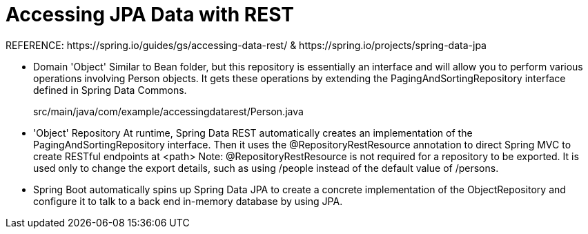 # Accessing JPA Data with REST
REFERENCE: https://spring.io/guides/gs/accessing-data-rest/ & https://spring.io/projects/spring-data-jpa

- Domain 'Object'
Similar to Bean folder, but this repository is essentially an interface and will allow you to perform various operations involving Person objects. It gets these operations by extending the PagingAndSortingRepository interface defined in Spring Data Commons.

> src/main/java/com/example/accessingdatarest/Person.java

- 'Object' Repository
At runtime, Spring Data REST automatically creates an implementation of the PagingAndSortingRepository interface. Then it uses the @RepositoryRestResource annotation to direct Spring MVC to create RESTful endpoints at <path>
Note: @RepositoryRestResource is not required for a repository to be exported. It is used only to change the export details, such as using /people instead of the default value of /persons.

- Spring Boot automatically spins up Spring Data JPA to create a concrete implementation of the ObjectRepository and configure it to talk to a back end in-memory database by using JPA.
